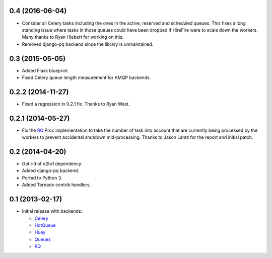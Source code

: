 0.4 (2016-06-04)
----------------

- Consider all Celery tasks including the ones in the active, reserved and
  scheduled queues. This fixes a long standing issue where tasks in those
  queues could have been dropped if HireFire were to scale down the workers.
  Many thanks to Ryan Hiebert for working on this.

- Removed django-pq backend since the library is unmaintained.

0.3 (2015-05-05)
----------------

- Added Flask blueprint.
- Fixed Celery queue length measurement for AMQP backends.

0.2.2 (2014-11-27)
------------------

- Fixed a regression in 0.2.1 fix. Thanks to Ryan West.

0.2.1 (2014-05-27)
------------------

- Fix the RQ_ Proc implementation to take the number of task into account
  that are currently being processed by the workers to prevent accidental
  shutdown mid-processing. Thanks to Jason Lantz for the report and
  initial patch.

0.2 (2014-04-20)
----------------

- Got rid of d2to1 dependency.
- Added django-pq backend.
- Ported to Python 3.
- Added Tornado contrib handlers.

0.1 (2013-02-17)
----------------

- Initial release with backends:

  * Celery_
  * HotQueue_
  * Huey_
  * Queues_
  * RQ_

.. _Heroku: http://www.heroku.com/
.. _Celery: http://celeryproject.com/
.. _HotQueue: http://richardhenry.github.com/hotqueue/
.. _Huey: http://huey.readthedocs.org/
.. _Queues: http://queues.googlecode.com/
.. _RQ: http://python-rq.org/

